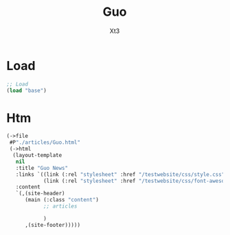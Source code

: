 #+TITLE: Guo
#+AUTHOR: Xt3


* Load
#+BEGIN_SRC lisp
;; Load
(load "base")
#+END_SRC
* Htm
#+BEGIN_SRC lisp
(->file
 #P"./articles/Guo.html" 
 (->html
  (layout-template
   nil
   :title "Guo News"
   :links `((link (:rel "stylesheet" :href "/testwebsite/css/style.css"))
            (link (:rel "stylesheet" :href "/testwebsite/css/font-awesome.min.css")))
   :content
   `(,(site-header)
      (main (:class "content")
            ;; articles
       
            )
      ,(site-footer)))))
#+END_SRC

